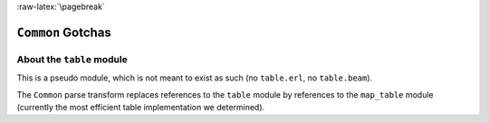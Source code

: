 :raw-latex:`\pagebreak`

``Common`` Gotchas
==================


About the ``table`` module
--------------------------

This is a pseudo module, which is not meant to exist as such (no ``table.erl``, no ``table.beam``).

The ``Common`` parse transform replaces references to the ``table`` module by references to the ``map_table`` module (currently the most efficient table implementation we determined).
